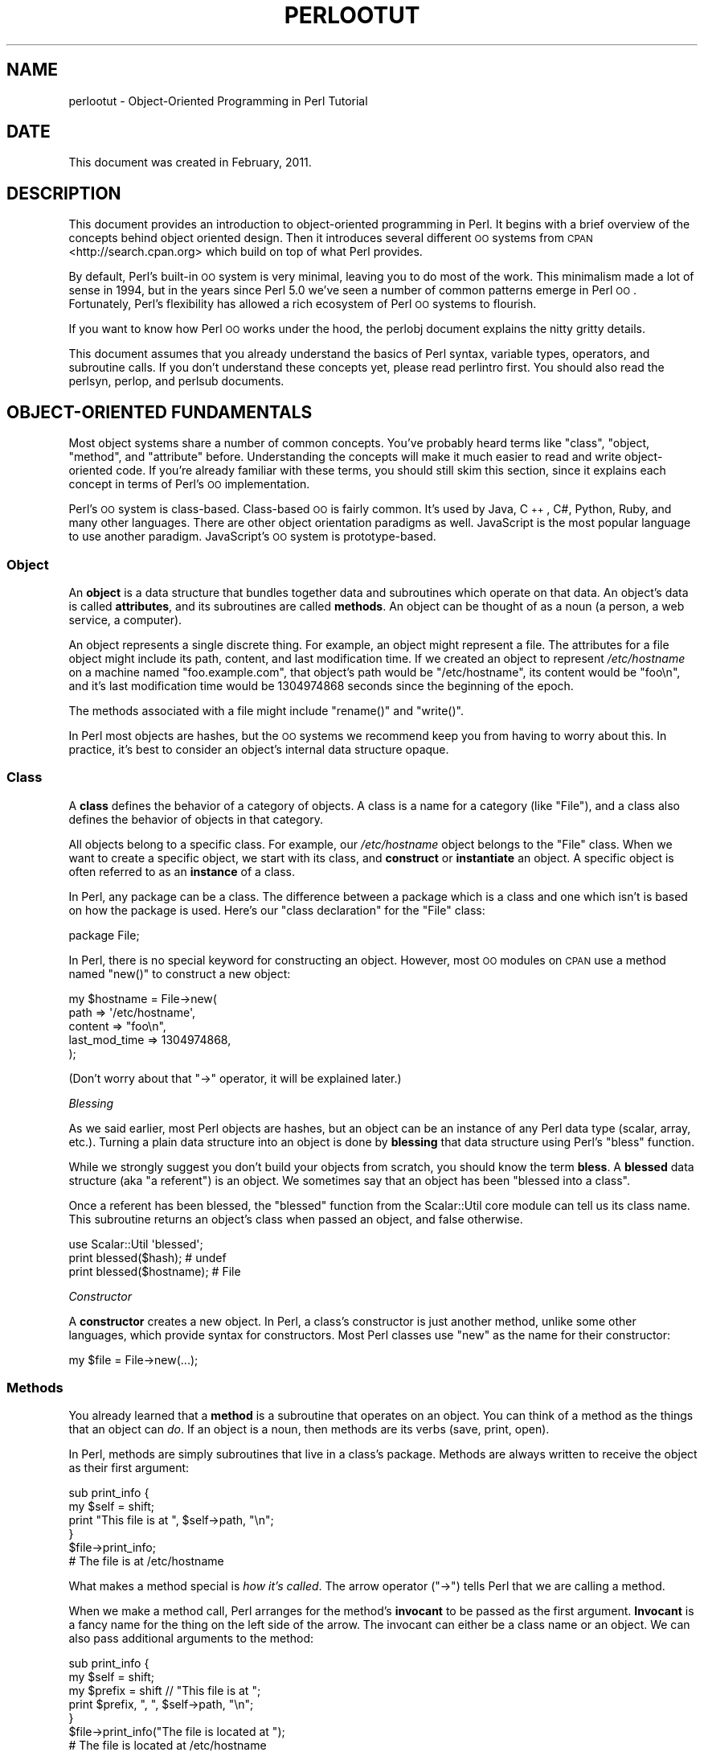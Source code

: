 .\" Automatically generated by Pod::Man 2.25 (Pod::Simple 3.20)
.\"
.\" Standard preamble:
.\" ========================================================================
.de Sp \" Vertical space (when we can't use .PP)
.if t .sp .5v
.if n .sp
..
.de Vb \" Begin verbatim text
.ft CW
.nf
.ne \\$1
..
.de Ve \" End verbatim text
.ft R
.fi
..
.\" Set up some character translations and predefined strings.  \*(-- will
.\" give an unbreakable dash, \*(PI will give pi, \*(L" will give a left
.\" double quote, and \*(R" will give a right double quote.  \*(C+ will
.\" give a nicer C++.  Capital omega is used to do unbreakable dashes and
.\" therefore won't be available.  \*(C` and \*(C' expand to `' in nroff,
.\" nothing in troff, for use with C<>.
.tr \(*W-
.ds C+ C\v'-.1v'\h'-1p'\s-2+\h'-1p'+\s0\v'.1v'\h'-1p'
.ie n \{\
.    ds -- \(*W-
.    ds PI pi
.    if (\n(.H=4u)&(1m=24u) .ds -- \(*W\h'-12u'\(*W\h'-12u'-\" diablo 10 pitch
.    if (\n(.H=4u)&(1m=20u) .ds -- \(*W\h'-12u'\(*W\h'-8u'-\"  diablo 12 pitch
.    ds L" ""
.    ds R" ""
.    ds C` ""
.    ds C' ""
'br\}
.el\{\
.    ds -- \|\(em\|
.    ds PI \(*p
.    ds L" ``
.    ds R" ''
'br\}
.\"
.\" Escape single quotes in literal strings from groff's Unicode transform.
.ie \n(.g .ds Aq \(aq
.el       .ds Aq '
.\"
.\" If the F register is turned on, we'll generate index entries on stderr for
.\" titles (.TH), headers (.SH), subsections (.SS), items (.Ip), and index
.\" entries marked with X<> in POD.  Of course, you'll have to process the
.\" output yourself in some meaningful fashion.
.ie \nF \{\
.    de IX
.    tm Index:\\$1\t\\n%\t"\\$2"
..
.    nr % 0
.    rr F
.\}
.el \{\
.    de IX
..
.\}
.\"
.\" Accent mark definitions (@(#)ms.acc 1.5 88/02/08 SMI; from UCB 4.2).
.\" Fear.  Run.  Save yourself.  No user-serviceable parts.
.    \" fudge factors for nroff and troff
.if n \{\
.    ds #H 0
.    ds #V .8m
.    ds #F .3m
.    ds #[ \f1
.    ds #] \fP
.\}
.if t \{\
.    ds #H ((1u-(\\\\n(.fu%2u))*.13m)
.    ds #V .6m
.    ds #F 0
.    ds #[ \&
.    ds #] \&
.\}
.    \" simple accents for nroff and troff
.if n \{\
.    ds ' \&
.    ds ` \&
.    ds ^ \&
.    ds , \&
.    ds ~ ~
.    ds /
.\}
.if t \{\
.    ds ' \\k:\h'-(\\n(.wu*8/10-\*(#H)'\'\h"|\\n:u"
.    ds ` \\k:\h'-(\\n(.wu*8/10-\*(#H)'\`\h'|\\n:u'
.    ds ^ \\k:\h'-(\\n(.wu*10/11-\*(#H)'^\h'|\\n:u'
.    ds , \\k:\h'-(\\n(.wu*8/10)',\h'|\\n:u'
.    ds ~ \\k:\h'-(\\n(.wu-\*(#H-.1m)'~\h'|\\n:u'
.    ds / \\k:\h'-(\\n(.wu*8/10-\*(#H)'\z\(sl\h'|\\n:u'
.\}
.    \" troff and (daisy-wheel) nroff accents
.ds : \\k:\h'-(\\n(.wu*8/10-\*(#H+.1m+\*(#F)'\v'-\*(#V'\z.\h'.2m+\*(#F'.\h'|\\n:u'\v'\*(#V'
.ds 8 \h'\*(#H'\(*b\h'-\*(#H'
.ds o \\k:\h'-(\\n(.wu+\w'\(de'u-\*(#H)/2u'\v'-.3n'\*(#[\z\(de\v'.3n'\h'|\\n:u'\*(#]
.ds d- \h'\*(#H'\(pd\h'-\w'~'u'\v'-.25m'\f2\(hy\fP\v'.25m'\h'-\*(#H'
.ds D- D\\k:\h'-\w'D'u'\v'-.11m'\z\(hy\v'.11m'\h'|\\n:u'
.ds th \*(#[\v'.3m'\s+1I\s-1\v'-.3m'\h'-(\w'I'u*2/3)'\s-1o\s+1\*(#]
.ds Th \*(#[\s+2I\s-2\h'-\w'I'u*3/5'\v'-.3m'o\v'.3m'\*(#]
.ds ae a\h'-(\w'a'u*4/10)'e
.ds Ae A\h'-(\w'A'u*4/10)'E
.    \" corrections for vroff
.if v .ds ~ \\k:\h'-(\\n(.wu*9/10-\*(#H)'\s-2\u~\d\s+2\h'|\\n:u'
.if v .ds ^ \\k:\h'-(\\n(.wu*10/11-\*(#H)'\v'-.4m'^\v'.4m'\h'|\\n:u'
.    \" for low resolution devices (crt and lpr)
.if \n(.H>23 .if \n(.V>19 \
\{\
.    ds : e
.    ds 8 ss
.    ds o a
.    ds d- d\h'-1'\(ga
.    ds D- D\h'-1'\(hy
.    ds th \o'bp'
.    ds Th \o'LP'
.    ds ae ae
.    ds Ae AE
.\}
.rm #[ #] #H #V #F C
.\" ========================================================================
.\"
.IX Title "PERLOOTUT 1"
.TH PERLOOTUT 1 "2013-03-05" "perl v5.16.3" "Perl Programmers Reference Guide"
.\" For nroff, turn off justification.  Always turn off hyphenation; it makes
.\" way too many mistakes in technical documents.
.if n .ad l
.nh
.SH "NAME"
perlootut \- Object\-Oriented Programming in Perl Tutorial
.SH "DATE"
.IX Header "DATE"
This document was created in February, 2011.
.SH "DESCRIPTION"
.IX Header "DESCRIPTION"
This document provides an introduction to object-oriented programming
in Perl. It begins with a brief overview of the concepts behind object
oriented design. Then it introduces several different \s-1OO\s0 systems from
\&\s-1CPAN\s0 <http://search.cpan.org> which build on top of what Perl
provides.
.PP
By default, Perl's built-in \s-1OO\s0 system is very minimal, leaving you to
do most of the work. This minimalism made a lot of sense in 1994, but
in the years since Perl 5.0 we've seen a number of common patterns
emerge in Perl \s-1OO\s0. Fortunately, Perl's flexibility has allowed a rich
ecosystem of Perl \s-1OO\s0 systems to flourish.
.PP
If you want to know how Perl \s-1OO\s0 works under the hood, the perlobj
document explains the nitty gritty details.
.PP
This document assumes that you already understand the basics of Perl
syntax, variable types, operators, and subroutine calls. If you don't
understand these concepts yet, please read perlintro first. You
should also read the perlsyn, perlop, and perlsub documents.
.SH "OBJECT-ORIENTED FUNDAMENTALS"
.IX Header "OBJECT-ORIENTED FUNDAMENTALS"
Most object systems share a number of common concepts. You've probably
heard terms like \*(L"class\*(R", \*(L"object, \*(R"method\*(L", and \*(R"attribute" before.
Understanding the concepts will make it much easier to read and write
object-oriented code. If you're already familiar with these terms, you
should still skim this section, since it explains each concept in terms
of Perl's \s-1OO\s0 implementation.
.PP
Perl's \s-1OO\s0 system is class-based. Class-based \s-1OO\s0 is fairly common. It's
used by Java, \*(C+, C#, Python, Ruby, and many other languages. There
are other object orientation paradigms as well. JavaScript is the most
popular language to use another paradigm. JavaScript's \s-1OO\s0 system is
prototype-based.
.SS "Object"
.IX Subsection "Object"
An \fBobject\fR is a data structure that bundles together data and
subroutines which operate on that data. An object's data is called
\&\fBattributes\fR, and its subroutines are called \fBmethods\fR. An object can
be thought of as a noun (a person, a web service, a computer).
.PP
An object represents a single discrete thing. For example, an object
might represent a file. The attributes for a file object might include
its path, content, and last modification time. If we created an object
to represent \fI/etc/hostname\fR on a machine named \*(L"foo.example.com\*(R",
that object's path would be \*(L"/etc/hostname\*(R", its content would be
\&\*(L"foo\en\*(R", and it's last modification time would be 1304974868 seconds
since the beginning of the epoch.
.PP
The methods associated with a file might include \f(CW\*(C`rename()\*(C'\fR and
\&\f(CW\*(C`write()\*(C'\fR.
.PP
In Perl most objects are hashes, but the \s-1OO\s0 systems we recommend keep
you from having to worry about this. In practice, it's best to consider
an object's internal data structure opaque.
.SS "Class"
.IX Subsection "Class"
A \fBclass\fR defines the behavior of a category of objects. A class is a
name for a category (like \*(L"File\*(R"), and a class also defines the
behavior of objects in that category.
.PP
All objects belong to a specific class. For example, our
\&\fI/etc/hostname\fR object belongs to the \f(CW\*(C`File\*(C'\fR class. When we want to
create a specific object, we start with its class, and \fBconstruct\fR or
\&\fBinstantiate\fR an object. A specific object is often referred to as an
\&\fBinstance\fR of a class.
.PP
In Perl, any package can be a class. The difference between a package
which is a class and one which isn't is based on how the package is
used. Here's our \*(L"class declaration\*(R" for the \f(CW\*(C`File\*(C'\fR class:
.PP
.Vb 1
\&  package File;
.Ve
.PP
In Perl, there is no special keyword for constructing an object.
However, most \s-1OO\s0 modules on \s-1CPAN\s0 use a method named \f(CW\*(C`new()\*(C'\fR to
construct a new object:
.PP
.Vb 5
\&  my $hostname = File\->new(
\&      path          => \*(Aq/etc/hostname\*(Aq,
\&      content       => "foo\en",
\&      last_mod_time => 1304974868,
\&  );
.Ve
.PP
(Don't worry about that \f(CW\*(C`\->\*(C'\fR operator, it will be explained
later.)
.PP
\fIBlessing\fR
.IX Subsection "Blessing"
.PP
As we said earlier, most Perl objects are hashes, but an object can be
an instance of any Perl data type (scalar, array, etc.). Turning a
plain data structure into an object is done by \fBblessing\fR that data
structure using Perl's \f(CW\*(C`bless\*(C'\fR function.
.PP
While we strongly suggest you don't build your objects from scratch,
you should know the term \fBbless\fR. A \fBblessed\fR data structure (aka \*(L"a
referent\*(R") is an object. We sometimes say that an object has been
\&\*(L"blessed into a class\*(R".
.PP
Once a referent has been blessed, the \f(CW\*(C`blessed\*(C'\fR function from the
Scalar::Util core module can tell us its class name. This subroutine
returns an object's class when passed an object, and false otherwise.
.PP
.Vb 1
\&  use Scalar::Util \*(Aqblessed\*(Aq;
\&
\&  print blessed($hash);      # undef
\&  print blessed($hostname);  # File
.Ve
.PP
\fIConstructor\fR
.IX Subsection "Constructor"
.PP
A \fBconstructor\fR creates a new object. In Perl, a class's constructor
is just another method, unlike some other languages, which provide
syntax for constructors. Most Perl classes use \f(CW\*(C`new\*(C'\fR as the name for
their constructor:
.PP
.Vb 1
\&  my $file = File\->new(...);
.Ve
.SS "Methods"
.IX Subsection "Methods"
You already learned that a \fBmethod\fR is a subroutine that operates on
an object. You can think of a method as the things that an object can
\&\fIdo\fR. If an object is a noun, then methods are its verbs (save, print,
open).
.PP
In Perl, methods are simply subroutines that live in a class's package.
Methods are always written to receive the object as their first
argument:
.PP
.Vb 2
\&  sub print_info {
\&      my $self = shift;
\&
\&      print "This file is at ", $self\->path, "\en";
\&  }
\&
\&  $file\->print_info;
\&  # The file is at /etc/hostname
.Ve
.PP
What makes a method special is \fIhow it's called\fR. The arrow operator
(\f(CW\*(C`\->\*(C'\fR) tells Perl that we are calling a method.
.PP
When we make a method call, Perl arranges for the method's \fBinvocant\fR
to be passed as the first argument. \fBInvocant\fR is a fancy name for the
thing on the left side of the arrow. The invocant can either be a class
name or an object. We can also pass additional arguments to the method:
.PP
.Vb 3
\&  sub print_info {
\&      my $self   = shift;
\&      my $prefix = shift // "This file is at ";
\&
\&      print $prefix, ", ", $self\->path, "\en";
\&  }
\&
\&  $file\->print_info("The file is located at ");
\&  # The file is located at /etc/hostname
.Ve
.SS "Attributes"
.IX Subsection "Attributes"
Each class can define its \fBattributes\fR. When we instantiate an object,
we assign values to those attributes. For example, every \f(CW\*(C`File\*(C'\fR object
has a path. Attributes are sometimes called \fBproperties\fR.
.PP
Perl has no special syntax for attributes. Under the hood, attributes
are often stored as keys in the object's underlying hash, but don't
worry about this.
.PP
We recommend that you only access attributes via \fBaccessor\fR methods.
These are methods that can get or set the value of each attribute. We
saw this earlier in the \f(CW\*(C`print_info()\*(C'\fR example, which calls \f(CW\*(C`$self\->path\*(C'\fR.
.PP
You might also see the terms \fBgetter\fR and \fBsetter\fR. These are two
types of accessors. A getter gets the attribute's value, while a setter
sets it. Another term for a setter is \fBmutator\fR
.PP
Attributes are typically defined as read-only or read-write. Read-only
attributes can only be set when the object is first created, while
read-write attributes can be altered at any time.
.PP
The value of an attribute may itself be another object. For example,
instead of returning its last mod time as a number, the \f(CW\*(C`File\*(C'\fR class
could return a DateTime object representing that value.
.PP
It's possible to have a class that does not expose any publicly
settable attributes. Not every class has attributes and methods.
.SS "Polymorphism"
.IX Subsection "Polymorphism"
\&\fBPolymorphism\fR is a fancy way of saying that objects from two
different classes share an \s-1API\s0. For example, we could have \f(CW\*(C`File\*(C'\fR and
\&\f(CW\*(C`WebPage\*(C'\fR classes which both have a \f(CW\*(C`print_content()\*(C'\fR method. This
method might produce different output for each class, but they share a
common interface.
.PP
While the two classes may differ in many ways, when it comes to the
\&\f(CW\*(C`print_content()\*(C'\fR method, they are the same. This means that we can
try to call the \f(CW\*(C`print_content()\*(C'\fR method on an object of either class,
and \fBwe don't have to know what class the object belongs to!\fR
.PP
Polymorphism is one of the key concepts of object-oriented design.
.SS "Inheritance"
.IX Subsection "Inheritance"
\&\fBInheritance\fR lets you create a specialized version of an existing
class. Inheritance lets the new class to reuse the methods and
attributes of another class.
.PP
For example, we could create an \f(CW\*(C`File::MP3\*(C'\fR class which \fBinherits\fR
from \f(CW\*(C`File\*(C'\fR. An \f(CW\*(C`File::MP3\*(C'\fR \fBis-a\fR \fImore specific\fR type of \f(CW\*(C`File\*(C'\fR.
All mp3 files are files, but not all files are mp3 files.
.PP
We often refer to inheritance relationships as \fBparent-child\fR or
\&\f(CW\*(C`superclass/subclass\*(C'\fR relationships. Sometimes we say that the child
has an \fBis-a\fR relationship with its parent class.
.PP
\&\f(CW\*(C`File\*(C'\fR is a \fBsuperclass\fR of \f(CW\*(C`File::MP3\*(C'\fR, and \f(CW\*(C`File::MP3\*(C'\fR is a
\&\fBsubclass\fR of \f(CW\*(C`File\*(C'\fR.
.PP
.Vb 1
\&  package File::MP3;
\&
\&  use parent \*(AqFile\*(Aq;
.Ve
.PP
The parent module is one of several ways that Perl lets you define
inheritance relationships.
.PP
Perl allows multiple inheritance, which means that a class can inherit
from multiple parents. While this is possible, we strongly recommend
against it. Generally, you can use \fBroles\fR to do everything you can do
with multiple inheritance, but in a cleaner way.
.PP
Note that there's nothing wrong with defining multiple subclasses of a
given class. This is both common and safe. For example, we might define
\&\f(CW\*(C`File::MP3::FixedBitrate\*(C'\fR and \f(CW\*(C`File::MP3::VariableBitrate\*(C'\fR classes to
distinguish between different types of mp3 file.
.PP
\fIOverriding methods and method resolution\fR
.IX Subsection "Overriding methods and method resolution"
.PP
Inheritance allows two classes to share code. By default, every method
in the parent class is also available in the child. The child can
explicitly \fBoverride\fR a parent's method to provide its own
implementation. For example, if we have an \f(CW\*(C`File::MP3\*(C'\fR object, it has
the \f(CW\*(C`print_info()\*(C'\fR method from \f(CW\*(C`File\*(C'\fR:
.PP
.Vb 6
\&  my $cage = File::MP3\->new(
\&      path          => \*(Aqmp3s/My\-Body\-Is\-a\-Cage.mp3\*(Aq,
\&      content       => $mp3_data,
\&      last_mod_time => 1304974868,
\&      title         => \*(AqMy Body Is a Cage\*(Aq,
\&  );
\&
\&  $cage\->print_info;
\&  # The file is at mp3s/My\-Body\-Is\-a\-Cage.mp3
.Ve
.PP
If we wanted to include the mp3's title in the greeting, we could
override the method:
.PP
.Vb 1
\&  package File::MP3;
\&
\&  use parent \*(AqFile\*(Aq;
\&
\&  sub print_info {
\&      my $self = shift;
\&
\&      print "This file is at ", $self\->path, "\en";
\&      print "Its title is ", $self\->title, "\en";
\&  }
\&
\&  $cage\->print_info;
\&  # The file is at mp3s/My\-Body\-Is\-a\-Cage.mp3
\&  # Its title is My Body Is a Cage
.Ve
.PP
The process of determining what method should be used is called
\&\fBmethod resolution\fR. What Perl does is look at the object's class
first (\f(CW\*(C`File::MP3\*(C'\fR in this case). If that class defines the method,
then that class's version of the method is called. If not, Perl looks
at each parent class in turn. For \f(CW\*(C`File::MP3\*(C'\fR, its only parent is
\&\f(CW\*(C`File\*(C'\fR. If \f(CW\*(C`File::MP3\*(C'\fR does not define the method, but \f(CW\*(C`File\*(C'\fR does,
then Perl calls the method in \f(CW\*(C`File\*(C'\fR.
.PP
If \f(CW\*(C`File\*(C'\fR inherited from \f(CW\*(C`DataSource\*(C'\fR, which inherited from \f(CW\*(C`Thing\*(C'\fR,
then Perl would keep looking \*(L"up the chain\*(R" if necessary.
.PP
It is possible to explicitly call a parent method from a child:
.PP
.Vb 1
\&  package File::MP3;
\&
\&  use parent \*(AqFile\*(Aq;
\&
\&  sub print_info {
\&      my $self = shift;
\&
\&      $self\->SUPER::print_info();
\&      print "Its title is ", $self\->title, "\en";
\&  }
.Ve
.PP
The \f(CW\*(C`SUPER::\*(C'\fR bit tells Perl to look for the \f(CW\*(C`print_info()\*(C'\fR in the
\&\f(CW\*(C`File::MP3\*(C'\fR class's inheritance chain. When it finds the parent class
that implements this method, the method is called.
.PP
We mentioned multiple inheritance earlier. The main problem with
multiple inheritance is that it greatly complicates method resolution.
See perlobj for more details.
.SS "Encapsulation"
.IX Subsection "Encapsulation"
\&\fBEncapsulation\fR is the idea that an object is opaque. When another
developer uses your class, they don't need to know \fIhow\fR it is
implemented, they just need to know \fIwhat\fR it does.
.PP
Encapsulation is important for several reasons. First, it allows you to
separate the public \s-1API\s0 from the private implementation. This means you
can change that implementation without breaking the \s-1API\s0.
.PP
Second, when classes are well encapsulated, they become easier to
subclass. Ideally, a subclass uses the same APIs to access object data
that its parent class uses. In reality, subclassing sometimes involves
violating encapsulation, but a good \s-1API\s0 can minimize the need to do
this.
.PP
We mentioned earlier that most Perl objects are implemented as hashes
under the hood. The principle of encapsulation tells us that we should
not rely on this. Instead, we should use accessor methods to access the
data in that hash. The object systems that we recommend below all
automate the generation of accessor methods. If you use one of them,
you should never have to access the object as a hash directly.
.SS "Composition"
.IX Subsection "Composition"
In object-oriented code, we often find that one object references
another object. This is called \fBcomposition\fR, or a \fBhas-a\fR
relationship.
.PP
Earlier, we mentioned that the \f(CW\*(C`File\*(C'\fR class's \f(CW\*(C`last_mod_time\*(C'\fR
accessor could return a DateTime object. This is a perfect example
of composition. We could go even further, and make the \f(CW\*(C`path\*(C'\fR and
\&\f(CW\*(C`content\*(C'\fR accessors return objects as well. The \f(CW\*(C`File\*(C'\fR class would
then be \fBcomposed\fR of several other objects.
.SS "Roles"
.IX Subsection "Roles"
\&\fBRoles\fR are something that a class \fIdoes\fR, rather than something that
it \fIis\fR. Roles are relatively new to Perl, but have become rather
popular. Roles are \fBapplied\fR to classes. Sometimes we say that classes
\&\fBconsume\fR roles.
.PP
Roles are an alternative to inheritance for providing polymorphism.
Let's assume we have two classes, \f(CW\*(C`Radio\*(C'\fR and \f(CW\*(C`Computer\*(C'\fR. Both of
these things have on/off switches. We want to model that in our class
definitions.
.PP
We could have both classes inherit from a common parent, like
\&\f(CW\*(C`Machine\*(C'\fR, but not all machines have on/off switches. We could create
a parent class called \f(CW\*(C`HasOnOffSwitch\*(C'\fR, but that is very artificial.
Radios and computers are not specializations of this parent. This
parent is really a rather ridiculous creation.
.PP
This is where roles come in. It makes a lot of sense to create a
\&\f(CW\*(C`HasOnOffSwitch\*(C'\fR role and apply it to both classes. This role would
define a known \s-1API\s0 like providing \f(CW\*(C`turn_on()\*(C'\fR and \f(CW\*(C`turn_off()\*(C'\fR
methods.
.PP
Perl does not have any built-in way to express roles. In the past,
people just bit the bullet and used multiple inheritance. Nowadays,
there are several good choices on \s-1CPAN\s0 for using roles.
.SS "When to Use \s-1OO\s0"
.IX Subsection "When to Use OO"
Object Orientation is not the best solution to every problem. In \fIPerl
Best Practices\fR (copyright 2004, Published by O'Reilly Media, Inc.),
Damian Conway provides a list of criteria to use when deciding if \s-1OO\s0 is
the right fit for your problem:
.IP "\(bu" 4
The system being designed is large, or is likely to become large.
.IP "\(bu" 4
The data can be aggregated into obvious structures, especially if
there's a large amount of data in each aggregate.
.IP "\(bu" 4
The various types of data aggregate form a natural hierarchy that
facilitates the use of inheritance and polymorphism.
.IP "\(bu" 4
You have a piece of data on which many different operations are
applied.
.IP "\(bu" 4
You need to perform the same general operations on related types of
data, but with slight variations depending on the specific type of data
the operations are applied to.
.IP "\(bu" 4
It's likely you'll have to add new data types later.
.IP "\(bu" 4
The typical interactions between pieces of data are best represented by
operators.
.IP "\(bu" 4
The implementation of individual components of the system is likely to
change over time.
.IP "\(bu" 4
The system design is already object-oriented.
.IP "\(bu" 4
Large numbers of other programmers will be using your code modules.
.SH "PERL OO SYSTEMS"
.IX Header "PERL OO SYSTEMS"
As we mentioned before, Perl's built-in \s-1OO\s0 system is very minimal, but
also quite flexible. Over the years, many people have developed systems
which build on top of Perl's built-in system to provide more features
and convenience.
.PP
We strongly recommend that you use one of these systems. Even the most
minimal of them eliminates a lot of repetitive boilerplate. There's
really no good reason to write your classes from scratch in Perl.
.PP
If you are interested in the guts underlying these systems, check out
perlobj.
.SS "Moose"
.IX Subsection "Moose"
Moose bills itself as a \*(L"postmodern object system for Perl 5\*(R". Don't
be scared, the \*(L"postmodern\*(R" label is a callback to Larry's description
of Perl as \*(L"the first postmodern computer language\*(R".
.PP
\&\f(CW\*(C`Moose\*(C'\fR provides a complete, modern \s-1OO\s0 system. Its biggest influence
is the Common Lisp Object System, but it also borrows ideas from
Smalltalk and several other languages. \f(CW\*(C`Moose\*(C'\fR was created by Stevan
Little, and draws heavily from his work on the Perl 6 \s-1OO\s0 design.
.PP
Here is our \f(CW\*(C`File\*(C'\fR class using \f(CW\*(C`Moose\*(C'\fR:
.PP
.Vb 2
\&  package File;
\&  use Moose;
\&
\&  has path          => ( is => \*(Aqro\*(Aq );
\&  has content       => ( is => \*(Aqro\*(Aq );
\&  has last_mod_time => ( is => \*(Aqro\*(Aq );
\&
\&  sub print_info {
\&      my $self = shift;
\&
\&      print "This file is at ", $self\->path, "\en";
\&  }
.Ve
.PP
\&\f(CW\*(C`Moose\*(C'\fR provides a number of features:
.IP "\(bu" 4
Declarative sugar
.Sp
\&\f(CW\*(C`Moose\*(C'\fR provides a layer of declarative \*(L"sugar\*(R" for defining classes.
That sugar is just a set of exported functions that make declaring how
your class works simpler and more palatable.  This lets you describe
\&\fIwhat\fR your class is, rather than having to tell Perl \fIhow\fR to
implement your class.
.Sp
The \f(CW\*(C`has()\*(C'\fR subroutine declares an attribute, and \f(CW\*(C`Moose\*(C'\fR
automatically creates accessors for these attributes. It also takes
care of creating a \f(CW\*(C`new()\*(C'\fR method for you. This constructor knows
about the attributes you declared, so you can set them when creating a
new \f(CW\*(C`File\*(C'\fR.
.IP "\(bu" 4
Roles built-in
.Sp
\&\f(CW\*(C`Moose\*(C'\fR lets you define roles the same way you define classes:
.Sp
.Vb 2
\&  package HasOnOfSwitch;
\&  use Moose::Role;
\&
\&  has is_on => (
\&      is  => \*(Aqrw\*(Aq,
\&      isa => \*(AqBool\*(Aq,
\&  );
\&
\&  sub turn_on {
\&      my $self = shift;
\&      $self\->is_on(1);
\&  }
\&
\&  sub turn_off {
\&      my $self = shift;
\&      $self\->is_on(0);
\&  }
.Ve
.IP "\(bu" 4
A miniature type system
.Sp
In the example above, you can see that we passed \f(CW\*(C`isa => \*(AqBool\*(Aq\*(C'\fR
to \f(CW\*(C`has()\*(C'\fR when creating our \f(CW\*(C`is_on\*(C'\fR attribute. This tells \f(CW\*(C`Moose\*(C'\fR
that this attribute must be a boolean value. If we try to set it to an
invalid value, our code will throw an error.
.IP "\(bu" 4
Full introspection and manipulation
.Sp
Perl's built-in introspection features are fairly minimal. \f(CW\*(C`Moose\*(C'\fR
builds on top of them and creates a full introspection layer for your
classes. This lets you ask questions like \*(L"what methods does the File
class implement?\*(R" It also lets you modify your classes
programmatically.
.IP "\(bu" 4
Self-hosted and extensible
.Sp
\&\f(CW\*(C`Moose\*(C'\fR describes itself using its own introspection \s-1API\s0. Besides
being a cool trick, this means that you can extend \f(CW\*(C`Moose\*(C'\fR using
\&\f(CW\*(C`Moose\*(C'\fR itself.
.IP "\(bu" 4
Rich ecosystem
.Sp
There is a rich ecosystem of \f(CW\*(C`Moose\*(C'\fR extensions on \s-1CPAN\s0 under the
MooseX <http://search.cpan.org/search?query=MooseX&mode=dist>
namespace. In addition, many modules on \s-1CPAN\s0 already use \f(CW\*(C`Moose\*(C'\fR,
providing you with lots of examples to learn from.
.IP "\(bu" 4
Many more features
.Sp
\&\f(CW\*(C`Moose\*(C'\fR is a very powerful tool, and we can't cover all of its
features here. We encourage you to learn more by reading the \f(CW\*(C`Moose\*(C'\fR
documentation, starting with
Moose::Manual <http://search.cpan.org/perldoc?Moose::Manual>.
.PP
Of course, \f(CW\*(C`Moose\*(C'\fR isn't perfect.
.PP
\&\f(CW\*(C`Moose\*(C'\fR can make your code slower to load. \f(CW\*(C`Moose\*(C'\fR itself is not
small, and it does a \fIlot\fR of code generation when you define your
class. This code generation means that your runtime code is as fast as
it can be, but you pay for this when your modules are first loaded.
.PP
This load time hit can be a problem when startup speed is important,
such as with a command-line script or a \*(L"plain vanilla\*(R" \s-1CGI\s0 script that
must be loaded each time it is executed.
.PP
Before you panic, know that many people do use \f(CW\*(C`Moose\*(C'\fR for
command-line tools and other startup-sensitive code. We encourage you
to try \f(CW\*(C`Moose\*(C'\fR out first before worrying about startup speed.
.PP
\&\f(CW\*(C`Moose\*(C'\fR also has several dependencies on other modules. Most of these
are small stand-alone modules, a number of which have been spun off
from \f(CW\*(C`Moose\*(C'\fR. \f(CW\*(C`Moose\*(C'\fR itself, and some of its dependencies, require a
compiler. If you need to install your software on a system without a
compiler, or if having \fIany\fR dependencies is a problem, then \f(CW\*(C`Moose\*(C'\fR
may not be right for you.
.PP
\fIMouse\fR
.IX Subsection "Mouse"
.PP
If you try \f(CW\*(C`Moose\*(C'\fR and find that one of these issues is preventing you
from using \f(CW\*(C`Moose\*(C'\fR, we encourage you to consider Mouse next.
\&\f(CW\*(C`Mouse\*(C'\fR implements a subset of \f(CW\*(C`Moose\*(C'\fR's functionality in a simpler
package. For all features that it does implement, the end-user \s-1API\s0 is
\&\fIidentical\fR to \f(CW\*(C`Moose\*(C'\fR, meaning you can switch from \f(CW\*(C`Mouse\*(C'\fR to
\&\f(CW\*(C`Moose\*(C'\fR quite easily.
.PP
\&\f(CW\*(C`Mouse\*(C'\fR does not implement most of \f(CW\*(C`Moose\*(C'\fR's introspection \s-1API\s0, so
it's often faster when loading your modules. Additionally, all of its
\&\fIrequired\fR dependencies ship with the Perl core, and it can run
without a compiler. If you do have a compiler, \f(CW\*(C`Mouse\*(C'\fR will use it to
compile some of its code for a speed boost.
.PP
Finally, it ships with a \f(CW\*(C`Mouse::Tiny\*(C'\fR module that takes most of
\&\f(CW\*(C`Mouse\*(C'\fR's features and bundles them up in a single module file. You
can copy this module file into your application's library directory for
easy bundling.
.PP
The \f(CW\*(C`Moose\*(C'\fR authors hope that one day \f(CW\*(C`Mouse\*(C'\fR can be made obsolete by
improving \f(CW\*(C`Moose\*(C'\fR enough, but for now it provides a worthwhile
alternative to \f(CW\*(C`Moose\*(C'\fR.
.SS "Class::Accessor"
.IX Subsection "Class::Accessor"
Class::Accessor is the polar opposite of \f(CW\*(C`Moose\*(C'\fR. It provides very
few features, nor is it self-hosting.
.PP
It is, however, very simple, pure Perl, and it has no non-core
dependencies. It also provides a \*(L"Moose-like\*(R" \s-1API\s0 on demand for the
features it supports.
.PP
Even though it doesn't do much, it is still preferable to writing your
own classes from scratch.
.PP
Here's our \f(CW\*(C`File\*(C'\fR class with \f(CW\*(C`Class::Accessor\*(C'\fR:
.PP
.Vb 2
\&  package File;
\&  use Class::Accessor \*(Aqantlers\*(Aq;
\&
\&  has path          => ( is => \*(Aqro\*(Aq );
\&  has content       => ( is => \*(Aqro\*(Aq );
\&  has last_mod_time => ( is => \*(Aqro\*(Aq );
\&
\&  sub print_info {
\&      my $self = shift;
\&
\&      print "This file is at ", $self\->path, "\en";
\&  }
.Ve
.PP
The \f(CW\*(C`antlers\*(C'\fR import flag tells \f(CW\*(C`Class::Accessor\*(C'\fR that you want to
define your attributes using \f(CW\*(C`Moose\*(C'\fR\-like syntax. The only parameter
that you can pass to \f(CW\*(C`has\*(C'\fR is \f(CW\*(C`is\*(C'\fR. We recommend that you use this
Moose-like syntax if you choose \f(CW\*(C`Class::Accessor\*(C'\fR since it means you
will have a smoother upgrade path if you later decide to move to
\&\f(CW\*(C`Moose\*(C'\fR.
.PP
Like \f(CW\*(C`Moose\*(C'\fR, \f(CW\*(C`Class::Accessor\*(C'\fR generates accessor methods and a
constructor for your class.
.SS "Object::Tiny"
.IX Subsection "Object::Tiny"
Finally, we have Object::Tiny. This module truly lives up to its
name. It has an incredibly minimal \s-1API\s0 and absolutely no dependencies
(core or not). Still, we think it's a lot easier to use than writing
your own \s-1OO\s0 code from scratch.
.PP
Here's our \f(CW\*(C`File\*(C'\fR class once more:
.PP
.Vb 2
\&  package File;
\&  use Object::Tiny qw( path content last_mod_time );
\&
\&  sub print_info {
\&      my $self = shift;
\&
\&      print "This file is at ", $self\->path, "\en";
\&  }
.Ve
.PP
That's it!
.PP
With \f(CW\*(C`Object::Tiny\*(C'\fR, all accessors are read-only. It generates a
constructor for you, as well as the accessors you define.
.SS "Role::Tiny"
.IX Subsection "Role::Tiny"
As we mentioned before, roles provide an alternative to inheritance,
but Perl does not have any built-in role support. If you choose to use
Moose, it comes with a full-fledged role implementation. However, if
you use one of our other recommended \s-1OO\s0 modules, you can still use
roles with Role::Tiny
.PP
\&\f(CW\*(C`Role::Tiny\*(C'\fR provides some of the same features as Moose's role
system, but in a much smaller package. Most notably, it doesn't support
any sort of attribute declaration, so you have to do that by hand.
Still, it's useful, and works well with \f(CW\*(C`Class::Accessor\*(C'\fR and
\&\f(CW\*(C`Object::Tiny\*(C'\fR
.SS "\s-1OO\s0 System Summary"
.IX Subsection "OO System Summary"
Here's a brief recap of the options we covered:
.IP "\(bu" 4
Moose
.Sp
\&\f(CW\*(C`Moose\*(C'\fR is the maximal option. It has a lot of features, a big
ecosystem, and a thriving user base. We also covered Mouse briefly.
\&\f(CW\*(C`Mouse\*(C'\fR is \f(CW\*(C`Moose\*(C'\fR lite, and a reasonable alternative when Moose
doesn't work for your application.
.IP "\(bu" 4
Class::Accessor
.Sp
\&\f(CW\*(C`Class::Accessor\*(C'\fR does a lot less than \f(CW\*(C`Moose\*(C'\fR, and is a nice
alternative if you find \f(CW\*(C`Moose\*(C'\fR overwhelming. It's been around a long
time and is well battle-tested. It also has a minimal \f(CW\*(C`Moose\*(C'\fR
compatibility mode which makes moving from \f(CW\*(C`Class::Accessor\*(C'\fR to
\&\f(CW\*(C`Moose\*(C'\fR easy.
.IP "\(bu" 4
Object::Tiny
.Sp
\&\f(CW\*(C`Object::Tiny\*(C'\fR is the absolute minimal option. It has no dependencies,
and almost no syntax to learn. It's a good option for a super minimal
environment and for throwing something together quickly without having
to worry about details.
.IP "\(bu" 4
Role::Tiny
.Sp
Use \f(CW\*(C`Role::Tiny\*(C'\fR with \f(CW\*(C`Class::Accessor\*(C'\fR or \f(CW\*(C`Object::Tiny\*(C'\fR if you
find yourself considering multiple inheritance. If you go with
\&\f(CW\*(C`Moose\*(C'\fR, it comes with its own role implementation.
.SS "Other \s-1OO\s0 Systems"
.IX Subsection "Other OO Systems"
There are literally dozens of other OO-related modules on \s-1CPAN\s0 besides
those covered here, and you're likely to run across one or more of them
if you work with other people's code.
.PP
In addition, plenty of code in the wild does all of its \s-1OO\s0 \*(L"by hand\*(R",
using just the Perl built-in \s-1OO\s0 features. If you need to maintain such
code, you should read perlobj to understand exactly how Perl's
built-in \s-1OO\s0 works.
.SH "CONCLUSION"
.IX Header "CONCLUSION"
As we said before, Perl's minimal \s-1OO\s0 system has led to a profusion of
\&\s-1OO\s0 systems on \s-1CPAN\s0. While you can still drop down to the bare metal and
write your classes by hand, there's really no reason to do that with
modern Perl.
.PP
For small systems, Object::Tiny and Class::Accessor both provide
minimal object systems that take care of basic boilerplate for you.
.PP
For bigger projects, Moose provides a rich set of features that will
let you focus on implementing your business logic.
.PP
We encourage you to play with and evaluate Moose,
Class::Accessor, and Object::Tiny to see which \s-1OO\s0 system is right
for you.
